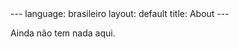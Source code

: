 #+AUTHOR: Renan Ranelli (renanranelli@gmail.com)
#+OPTIONS: toc:nil n:3
#+STARTUP: showall indent
#+STARTUP: oddeven
#+STARTUP: hidestars
#+BEGIN_HTML
---
language: brasileiro
layout: default
title: About
---
#+END_HTML
Ainda não tem nada aqui.
